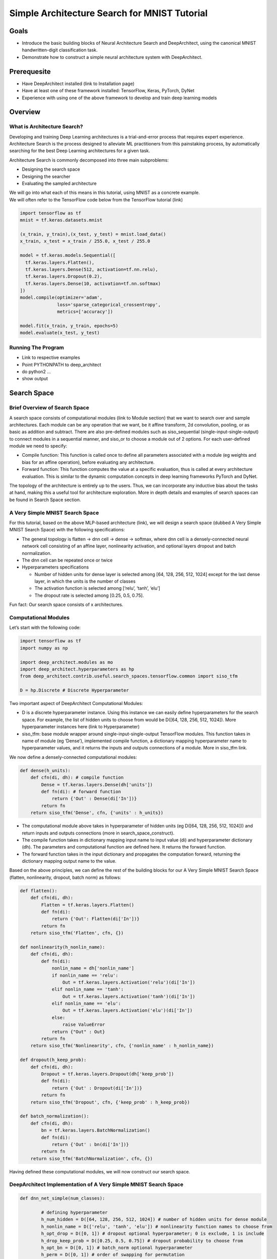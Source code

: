 Simple Architecture Search for MNIST Tutorial
+++++++++++++++++++++++++++++++++++++++++++++

Goals
=====

-  Introduce the basic building blocks of Neural Architecture Search and
   DeepArchitect, using the canonical MNIST handwritten-digit
   classification task.
-  Demonstrate how to construct a simple neural architecture system with
   DeepArchitect.

Prerequesite
============

-  Have DeepArchitect installed (link to Installation page)
-  Have at least one of these framework installed: TensorFlow, Keras,
   PyTorch, DyNet
-  Experience with using one of the above framework to develop and train
   deep learning models

Overview
========

What is Architecture Search?
----------------------------

Developing and training Deep Learning architectures is a trial-and-error
process that requires expert experience. Architecture Search is the
process designed to alleviate ML practitioners from this painstaking
process, by automatically searching for the best Deep Learning
architectures for a given task.

Architecture Search is commonly decomposed into three main subproblems:

-  Designing the search space
-  Designing the searcher
-  Evaluating the sampled architecture

| We will go into what each of this means in this tutorial, using MNIST
  as a concrete example.
| We will often refer to the TensorFlow code below from the TensorFlow
  tutorial (link)

.. code:: python

   import tensorflow as tf
   mnist = tf.keras.datasets.mnist
       
   (x_train, y_train),(x_test, y_test) = mnist.load_data()
   x_train, x_test = x_train / 255.0, x_test / 255.0
       
   model = tf.keras.models.Sequential([
     tf.keras.layers.Flatten(),
     tf.keras.layers.Dense(512, activation=tf.nn.relu),
     tf.keras.layers.Dropout(0.2),
     tf.keras.layers.Dense(10, activation=tf.nn.softmax)
   ])
   model.compile(optimizer='adam',
                 loss='sparse_categorical_crossentropy',
                 metrics=['accuracy'])
       
   model.fit(x_train, y_train, epochs=5)
   model.evaluate(x_test, y_test)

Running The Program
-------------------

-  Link to respective examples
-  Point PYTHONPATH to deep_architect
-  do python2 …
-  show output

Search Space
============

Brief Overview of Search Space
------------------------------

A search space consists of computational modules (link to Module
section) that we want to search over and sample architectures. Each
module can be any operation that we want, be it affine transform, 2d
convolution, pooling, or as basic as addition and subtract. There are
also pre-defined modules such as siso_sequential
(single-input-single-output) to connect modules in a sequential manner,
and siso_or to choose a module out of 2 options. For each user-defined
module we need to specify:

-  Compile function: This function is called once to define all
   parameters associated with a module (eg weights and bias for an
   affine operation), before evaluating any architecture.
-  Forward function: This function computes the value at a specific
   evaluation, thus is called at every architecture evaluation. This is
   similar to the dynamic computation concepts in deep learning
   frameworks PyTorch and DyNet.

The topology of the architecture is entirely up to the users. Thus, we
can incorporate any inductive bias about the tasks at hand, making this
a useful tool for architecture exploration. More in depth details and
examples of search spaces can be found in Search Space section.

A Very Simple MNIST Search Space
--------------------------------

For this tutorial, based on the above MLP-based architecture (link), we
will design a search space (dubbed A Very Simple MNIST Search Space)
with the following specifications:

-  The general topology is flatten -> dnn cell -> dense -> softmax,
   where dnn cell is a densely-connected neural network cell consisting
   of an affine layer, nonlinearity activation, and optional layers
   dropout and batch normalization.
-  The dnn cell can be repeated once or twice
-  Hyperparameters specifications

   -  Number of hidden units for dense layer is selected among [64, 128,
      256, 512, 1024] except for the last dense layer, in which the
      units is the number of classes
   -  The activation function is selected among [‘relu’, ‘tanh’, ‘elu’]
   -  The dropout rate is selected among [0.25, 0.5, 0.75].

Fun fact: Our search space consists of x architectures.

Computational Modules
---------------------

Let’s start with the following code:

.. code:: python

   import tensorflow as tf 
   import numpy as np

   import deep_architect.modules as mo 
   import deep_architect.hyperparameters as hp  
   from deep_architect.contrib.useful.search_spaces.tensorflow.common import siso_tfm

   D = hp.Discrete # Discrete Hyperparameter

Two important aspect of DeepArchitect Computational Modules:

-  D is a discrete hyperparameter instance. Using this instance we can
   easily define hyperparameters for the search space. For example, the
   list of hidden units to choose from would be D([64, 128, 256, 512,
   1024]). More hyperparameter instances here (link to Hyperparameter)
-  siso_tfm: base module wrapper around single-input-single-output
   TensorFlow modules. This function takes in name of module (eg
   ‘Dense’), implemented compile function, a dictionary mapping
   hyperparameter name to hyperparameter values, and it returns the
   inputs and outputs connections of a module. More in siso_tfm link.

We now define a densely-connected computational modules:

.. code:: python


   def dense(h_units): 
       def cfn(di, dh): # compile function 
           Dense = tf.keras.layers.Dense(dh['units'])
           def fn(di): # forward function 
               return {'Out' : Dense(di['In'])}
           return fn
       return siso_tfm('Dense', cfn, {'units' : h_units})

-  The computational module above takes in hyperparameter of hidden
   units (eg D([64, 128, 256, 512, 1024])) and return inputs and outputs
   connections (more in search_space_construct).
-  The compile function takes in dictionary mapping input name to input
   value (di) and hyperparameter dictionary (dh). The parameters and
   computational function are defined here. It returns the forward
   function.
-  The forward function takes in the input dictionary and propagates the
   computation forward, returning the dictionary mapping output name to
   the value.

Based on the above principles, we can define the rest of the building
blocks for our A Very Simple MNIST Search Space (flatten, nonlinearity,
dropout, batch norm) as follows:

.. code:: python

   def flatten(): 
       def cfn(di, dh): 
           Flatten = tf.keras.layers.Flatten() 
           def fn(di): 
               return {'Out': Flatten(di['In'])} 
           return fn
       return siso_tfm('Flatten', cfn, {})

   def nonlinearity(h_nonlin_name):
       def cfn(di, dh):
           def fn(di):
               nonlin_name = dh['nonlin_name']
               if nonlin_name == 'relu':
                   Out = tf.keras.layers.Activation('relu')(di['In'])
               elif nonlin_name == 'tanh':
                   Out = tf.keras.layers.Activation('tanh')(di['In'])
               elif nonlin_name == 'elu':
                   Out = tf.keras.layers.Activation('elu')(di['In'])
               else: 
                   raise ValueError
               return {"Out" : Out}
           return fn
       return siso_tfm('Nonlinearity', cfn, {'nonlin_name' : h_nonlin_name})

   def dropout(h_keep_prob):
       def cfn(di, dh):
           Dropout = tf.keras.layers.Dropout(dh['keep_prob'])
           def fn(di):
               return {'Out' : Dropout(di['In'])}
           return fn
       return siso_tfm('Dropout', cfn, {'keep_prob' : h_keep_prob})

   def batch_normalization():
       def cfn(di, dh):
           bn = tf.keras.layers.BatchNormalization()
           def fn(di):
               return {'Out' : bn(di['In'])}
           return fn
       return siso_tfm('BatchNormalization', cfn, {})

Having defined these computational modules, we will now construct our
search space.

DeepArchitect Implementation of A Very Simple MNIST Search Space
----------------------------------------------------------------

.. code:: python

   def dnn_net_simple(num_classes): 

           # defining hyperparameter
           h_num_hidden = D([64, 128, 256, 512, 1024]) # number of hidden units for dense module 
           h_nonlin_name = D(['relu', 'tanh', 'elu']) # nonlinearity function names to choose from
           h_opt_drop = D([0, 1]) # dropout optional hyperparameter; 0 is exclude, 1 is include 
           h_drop_keep_prob = D([0.25, 0.5, 0.75]) # dropout probability to choose from 
           h_opt_bn = D([0, 1]) # batch_norm optional hyperparameter
           h_perm = D([0, 1]) # order of swapping for permutation 
           h_num_repeats = D([1, 2]) # 1 is appearing once, 2 is appearing twice
           
           # defining search space topology 
           model = mo.siso_sequential([
               flatten(),
               mo.siso_repeat(lambda: mo.siso_sequential([
                   dense(h_num_hidden),
                   nonlinearity(h_nonlin_name),
                   mo.siso_permutation([
                       lambda: mo.siso_optional(lambda: dropout(h_drop_keep_prob), h_opt_drop),
                       lambda: mo.siso_optional(batch_normalization, h_opt_bn),
                   ], h_perm)
               ]), h_num_repeats),
               dense(D([num_classes]))
           ])
           
           return model 

Our Discrete Hyperparameter instance can encapsulate many functionality.
h_num_hidden, h_nonlin_name, h_drop_keep_prob have been explained above.
h_opt_drop and h_opt_bn are hyperparameters for whether to include (1)
or exclude (0) dropout and batch norm modules. h_perm is the permutation
hyperparameter, with permutation 0 meaning dropout first and batch norm
second (in the order that we define), and permutation 1 in reverse
order.

The topology of our search space is very similar to the baseline
architecture. Both have similar modules and both connect each module
sequentially. We deconstruct some of the pre-defined functions below:

-  siso_sequential (link) connects the given modules sequentiallly.
   Input is the list of modules to connect.
-  siso_repeat (link) repeats a given module a number of time. Inputs
   are function returning the module and repeat hyperparameter
   (h_num_repeats)
-  siso_optional (link) decides whether to include or omit the module.
   Inputs are similar to siso_repeat, with optional hyperparameter
   instead of repeat hyperparameter
-  siso_permutation (link) decides the ordering of the given modules.
   Inputs are a list of function returning the modules and permutation
   hyperparameter (h_swap)

These pre-defined modules are very useful in defining the topology of
our search space. More in modules (link)

To make things a bit more modular, we refactor the search space above
into a dnn_net and dnn_cell, such that it is more inline with our search
space description (link):

.. code:: python


   def dnn_cell(h_num_hidden, h_nonlin_name, h_swap, h_opt_drop, h_opt_bn, h_drop_keep_prob):
       return mo.siso_sequential([
           dense(h_num_hidden),
           nonlinearity(h_nonlin_name),
           mo.siso_permutation([
               lambda: mo.siso_optional(lambda: dropout(h_drop_keep_prob), h_opt_drop),
               lambda: mo.siso_optional(batch_normalization, h_opt_bn),
           ], h_swap)])

   def dnn_net(num_classes):
       h_nonlin_name = D(['relu', 'tanh', 'elu'])
       h_swap = D([0, 1])
       h_opt_drop = D([0, 1])
       h_opt_bn = D([0, 1])
       return mo.siso_sequential([
           flatten(), 
           mo.siso_repeat(lambda: dnn_cell(
               D([64, 128, 256, 512, 1024]),
               h_nonlin_name, h_swap, h_opt_drop, h_opt_bn,
               D([0.25, 0.5, 0.75])), D([1, 2])),
           dense(D([num_classes]))])

After designing our search space, we then need a way to sample the
architecture. This can be done with a searcher

Searcher
========

Searcher is a searching algorithm that determines the way we sample an
architecture in the search space. More details are in Searcher section.
In this tutorial, we are using Random search for simplicity. Other
choices included Monte Carlo Tree Search, Sequential-Model Based
Optimization, Efficient Neural Architecture Search, and Evolutionary.

Searcher class takes in a function that when called returns a new search
space, i.e., a search space where all the hyperparameters have not being
specified. This function is implemented below

.. code:: python

   import deep_architect.searchers.random as se
   import deep_architect.core as co 

   def get_search_space(num_classes):
       def fn(): 
           co.Scope.reset_default_scope()
           inputs, outputs = dnn_net(num_classes)
           return inputs, outputs, {}
       return fn

The function that get_search_space returns is input into the Searcher.
Inside this function we reset the scope (link) and call the search space
that we constructed above.

Random Searcher can be used as follows:

.. code:: python

   num_classes = 10 
   searcher = se.RandomSearcher(get_search_space(num_classes))
   inputs, outputs, hs, _, searcher_eval_token = searcher.sample() # sampling an architecture
   # evaluating the architecture here, returning val_acc 
   searcher.update(val_acc, searcher_eval_token) # update the searcher with val_acc, not needed for Random Search but important for others

Let’s move on to see how we can evaluate the sampled architecture.

.. code:: python

   import deep_architect.searchers.random as se
   import deep_architect.core as co 

   def get_search_space(num_classes):
       def fn(): 
           co.Scope.reset_default_scope()
           inputs, outputs = dnn_net(num_classes)
           return inputs, outputs, {}
       return fn

Evaluating the Architecture
===========================

Once we sample an architecture, we need to evaluate how good this
architecture is. This typically involves the normal training and
validating procedure. The evaluator typically returns the best
validation metric (accuracy, F1, etc.) of each architecture, and we
select the best architecture based on that. More in Evaluator section.

An evaluator for this tutorial is implemented below. This simple
evaluator only trains the model and return result dictionary (which only
contains the validation accuracy, but can contain more like number of
parameters, training time, etc). More complex evaluator for mnist
utilizing different training tricks such as early stopping and reduced
learning rate can be found here (link)

.. code:: python

   class SimpleClassifierEvaluator:

       def __init__(self, train_dataset, num_classes, max_num_training_epochs=20, 
                   batch_size=256, learning_rate=1e-3):

           self.train_dataset = train_dataset
           self.num_classes = num_classes
           self.max_num_training_epochs = max_num_training_epochs
           self.learning_rate = learning_rate
           self.batch_size = batch_size
           self.val_split = 0.1 # 10% of dataset for validation

       def evaluate(self, inputs, outputs, hs):
           tf.keras.backend.clear_session() 
           tf.reset_default_graph()

           (x_train, y_train) = self.train_dataset

           X = tf.keras.layers.Input(x_train[0].shape)
           co.forward({inputs['In'] : X})  
           logits = outputs['Out'].val
           probs = tf.keras.layers.Softmax()(logits)
           model = tf.keras.models.Model(inputs=[inputs['In'].val], outputs=[probs])
           model.compile(optimizer=tf.keras.optimizers.Adam(lr=self.learning_rate), 
                       loss='sparse_categorical_crossentropy', 
                       metrics=['accuracy'])
           model.summary() 
           history = model.fit(x_train, y_train, 
                               batch_size=self.batch_size, 
                               epochs=self.max_num_training_epochs, 
                               validation_split=self.val_split)

           results = {'val_acc': history.history['val_acc'][-1]}
           return results 

The important part to note is the following lines

.. code:: python

   X = tf.keras.layers.Input(x_train[0].shape)
   co.forward({inputs['In'] : X})  
   logits = outputs['Out'].val
   probs = tf.keras.layers.Softmax()(logits)
   model = tf.keras.models.Model(inputs=[inputs['In'].val], outputs=[probs])

We call ``co.forward({inputs['In'] : X})`` to forward the input through
the graph. inputs[‘In’] is an Input object (link). We can then retrieve
the output through value of Output object (link) ``outputs['Out'].val``

With the search space, searcher, and evaluator implemented, we put
everything together in the main function below

.. code:: python


   def main():

       num_classes = 10
       num_samples = 3 # number of architecture to sample 
       best_val_acc, best_architecture = 0., -1

       # load and normalize data 
       mnist = tf.keras.datasets.mnist 
       (x_train, y_train), (x_test, y_test) = mnist.load_data()
       x_train, x_test = x_train / 255.0, x_test / 255.0
       
       # defining evaluator and searcher 
       evaluator = SimpleClassifierEvaluator((x_train, y_train), num_classes,
                                               max_num_training_epochs=5) 
       searcher = se.RandomSearcher(get_search_space(num_classes))

       for i in xrange(num_samples):
           print("Sampling architecture %d" % i)
           inputs, outputs, hs, _, searcher_eval_token = searcher.sample()
           val_acc = evaluator.evaluate(inputs, outputs, hs)['val_acc'] # evaluate and return validation accuracy
           print("Finished evaluating architecture %d, validation accuracy is %f" % (i, val_acc))
           if val_acc > best_val_acc: 
               best_val_acc = val_acc
               best_architecture = i
           searcher.update(val_acc, searcher_eval_token)
       print("Best validation accuracy is %f with architecture %d" % (best_val_acc, best_architecture)) 

   if __name__ == "__main__": 
       main() 

We have finished constructing our architecture search system for MNIST!

(Note that we omitted testing, which would require logging knowledge to
log the best parameters from the best architecture (among other things
to log). See logging section below)

Optional - Logging and Visualization
====================================

Link to logging mnist example Link to visualization mnist example
